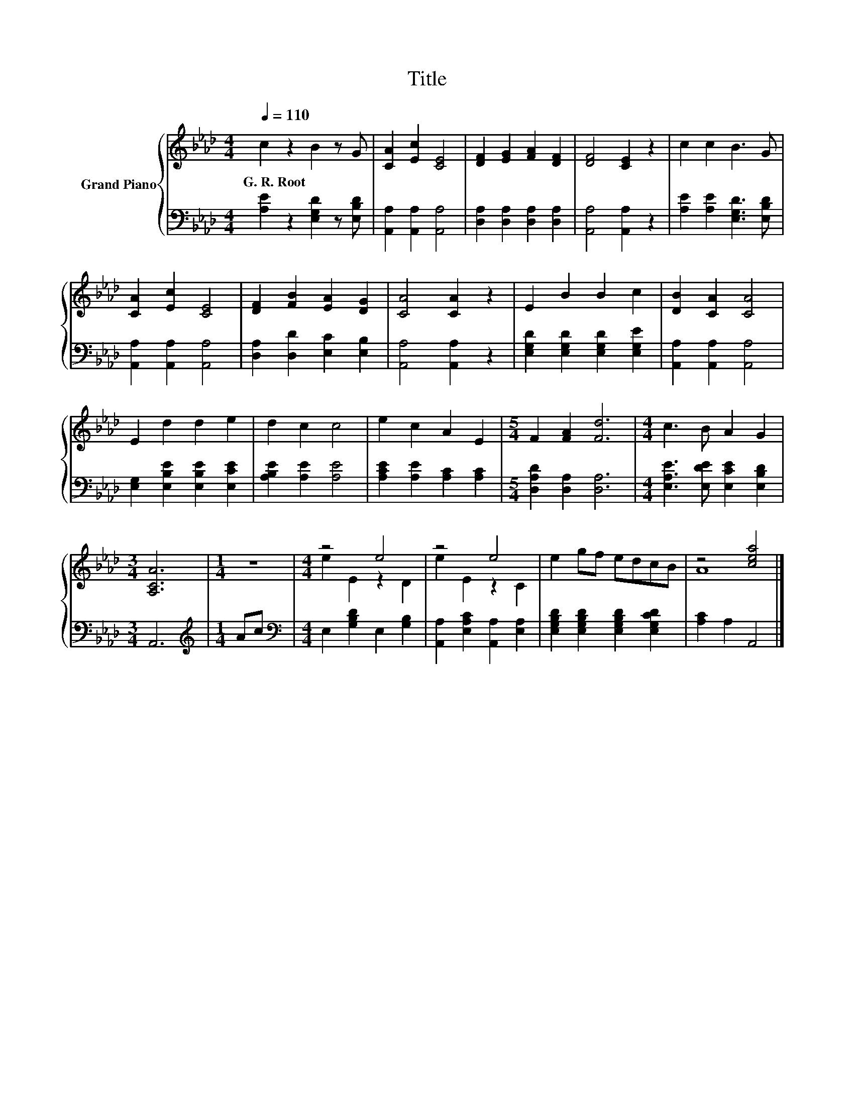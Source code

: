 X:1
T:Title
%%score { ( 1 3 ) | 2 }
L:1/8
Q:1/4=110
M:4/4
K:Ab
V:1 treble nm="Grand Piano"
V:3 treble 
V:2 bass 
V:1
 c2 z2 B2 z G | [CA]2 [Ec]2 [CE]4 | [DF]2 [EG]2 [FA]2 [DF]2 | [DF]4 [CE]2 z2 | c2 c2 B3 G | %5
w: G.~R.~Root * *|||||
 [CA]2 [Ec]2 [CE]4 | [DF]2 [FB]2 [EA]2 [DG]2 | [CA]4 [CA]2 z2 | E2 B2 B2 c2 | [DB]2 [CA]2 [CA]4 | %10
w: |||||
 E2 d2 d2 e2 | d2 c2 c4 | e2 c2 A2 E2 |[M:5/4] F2 [FA]2 [Fd]6 |[M:4/4] c3 B A2 G2 | %15
w: |||||
[M:3/4] [A,CA]6 |[M:1/4] z2 |[M:4/4] z4 e4 | z4 e4 | e2 gf edcB | z4 [cea]4 |] %21
w: ||||||
V:2
 [A,E]2 z2 [E,G,D]2 z [E,B,D] | [A,,A,]2 [A,,A,]2 [A,,A,]4 | [D,A,]2 [D,A,]2 [D,A,]2 [D,A,]2 | %3
 [A,,A,]4 [A,,A,]2 z2 | [A,E]2 [A,E]2 [E,G,D]3 [E,B,D] | [A,,A,]2 [A,,A,]2 [A,,A,]4 | %6
 [D,A,]2 [D,D]2 [E,C]2 [E,B,]2 | [A,,A,]4 [A,,A,]2 z2 | [E,G,D]2 [E,G,D]2 [E,G,D]2 [E,G,E]2 | %9
 [A,,A,]2 [A,,A,]2 [A,,A,]4 | [E,G,]2 [E,B,E]2 [E,B,E]2 [E,CE]2 | [A,B,E]2 [A,E]2 [A,E]4 | %12
 [A,CE]2 [A,E]2 [A,C]2 [A,C]2 |[M:5/4] [D,A,D]2 [D,A,]2 [D,A,]6 | %14
[M:4/4] [E,A,E]3 [E,DE] [E,CE]2 [E,B,D]2 |[M:3/4] A,,6 |[M:1/4][K:treble] Ac | %17
[M:4/4][K:bass] E,2 [G,B,D]2 E,2 [G,B,]2 | [A,,A,]2 [E,A,C]2 [A,,A,]2 [E,A,]2 | %19
 [E,G,B,D]2 [E,G,B,D]2 [E,G,B,D]2 [E,G,CD]2 | [A,C]2 A,2 A,,4 |] %21
V:3
 x8 | x8 | x8 | x8 | x8 | x8 | x8 | x8 | x8 | x8 | x8 | x8 | x8 |[M:5/4] x10 |[M:4/4] x8 | %15
[M:3/4] x6 |[M:1/4] x2 |[M:4/4] e2 E2 z2 D2 | e2 E2 z2 C2 | x8 | A8 |] %21

